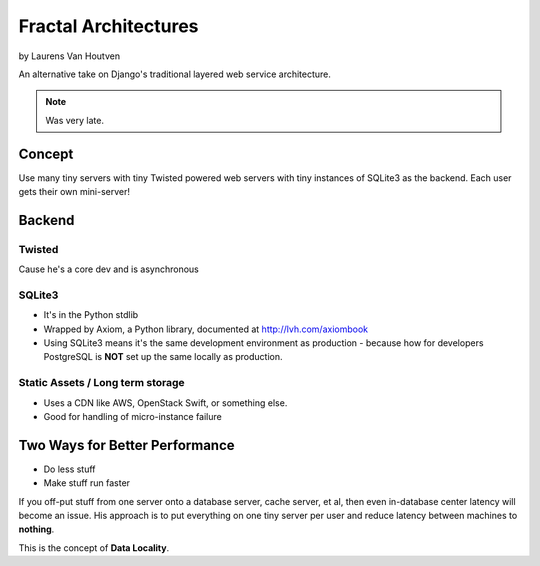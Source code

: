 ===========================
Fractal Architectures
===========================

by Laurens Van Houtven

An alternative take on Django's traditional layered web service architecture.

.. note:: Was very late.

Concept
=======

Use many tiny servers with tiny Twisted powered web servers with tiny instances of SQLite3 as the backend. Each user gets their own mini-server!

Backend
=========

Twisted
--------

Cause he's a core dev and is asynchronous

SQLite3
-------

* It's in the Python stdlib
* Wrapped by Axiom, a Python library, documented at http://lvh.com/axiombook
* Using SQLite3 means it's the same development environment as production - because how for developers PostgreSQL is **NOT** set up the same locally as production.

Static Assets / Long term storage
--------------

* Uses a CDN like AWS, OpenStack Swift, or something else. 
* Good for handling of micro-instance failure

Two Ways for Better Performance
================================

* Do less stuff
* Make stuff run faster

If you off-put stuff from one server onto a database server, cache server, et al, then even in-database center latency will become an issue. His approach is to put everything on one tiny server per user and reduce latency between machines to **nothing**.

This is the concept of **Data Locality**.